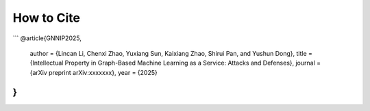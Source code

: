 How to Cite
===========

```
@article{GNNIP2025,
    author  = {Lincan Li, Chenxi Zhao, Yuxiang Sun, Kaixiang Zhao, Shirui Pan, and Yushun Dong},
    title   = {Intellectual Property in Graph-Based Machine Learning as a Service: Attacks and Defenses},
    journal = {arXiv preprint arXiv:xxxxxxx},
    year    = {2025}
}
```
